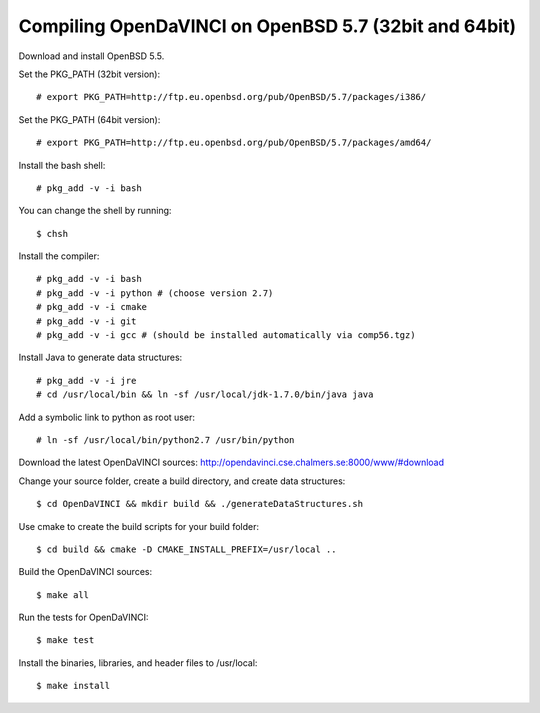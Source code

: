Compiling OpenDaVINCI on OpenBSD 5.7 (32bit and 64bit)
======================================================

Download and install OpenBSD 5.5.

Set the PKG_PATH (32bit version)::

   # export PKG_PATH=http://ftp.eu.openbsd.org/pub/OpenBSD/5.7/packages/i386/

Set the PKG_PATH (64bit version)::

   # export PKG_PATH=http://ftp.eu.openbsd.org/pub/OpenBSD/5.7/packages/amd64/

Install the bash shell::

   # pkg_add -v -i bash
  
You can change the shell by running::

   $ chsh
  
Install the compiler::

   # pkg_add -v -i bash
   # pkg_add -v -i python # (choose version 2.7)
   # pkg_add -v -i cmake
   # pkg_add -v -i git
   # pkg_add -v -i gcc # (should be installed automatically via comp56.tgz)
  
Install Java to generate data structures::

   # pkg_add -v -i jre
   # cd /usr/local/bin && ln -sf /usr/local/jdk-1.7.0/bin/java java
  
.. Install the Java::

   # pkg_add -v -i apache-ant
   # pkg_add -v -i jdk
   # pkg_add -v -i jre
   # cd /usr/local/bin && ln -sf /usr/local/jdk-1.7.0/bin/java java
   # cd /usr/local/bin && ln -sf /usr/local/jdk-1.7.0/bin/javac javac
  
Add a symbolic link to python as root user::

   # ln -sf /usr/local/bin/python2.7 /usr/bin/python

Download the latest OpenDaVINCI sources: http://opendavinci.cse.chalmers.se:8000/www/#download

Change your source folder, create a build directory, and create data structures::

   $ cd OpenDaVINCI && mkdir build && ./generateDataStructures.sh

Use cmake to create the build scripts for your build folder::

   $ cd build && cmake -D CMAKE_INSTALL_PREFIX=/usr/local ..

Build the OpenDaVINCI sources::

   $ make all

Run the tests for OpenDaVINCI::

   $ make test

Install the binaries, libraries, and header files to /usr/local::

   $ make install
